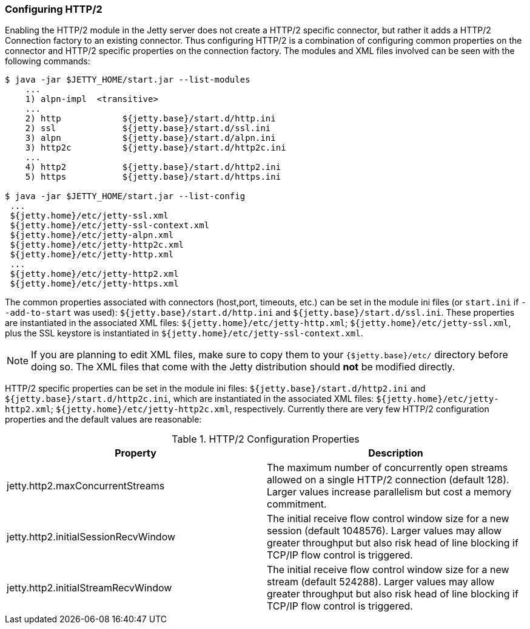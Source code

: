 //
//  ========================================================================
//  Copyright (c) 1995-2022 Mort Bay Consulting Pty Ltd and others.
//  ========================================================================
//  All rights reserved. This program and the accompanying materials
//  are made available under the terms of the Eclipse Public License v1.0
//  and Apache License v2.0 which accompanies this distribution.
//
//      The Eclipse Public License is available at
//      http://www.eclipse.org/legal/epl-v10.html
//
//      The Apache License v2.0 is available at
//      http://www.opensource.org/licenses/apache2.0.php
//
//  You may elect to redistribute this code under either of these licenses.
//  ========================================================================
//

[[http2-configuring]]
=== Configuring HTTP/2

Enabling the HTTP/2 module in the Jetty server does not create a HTTP/2 specific connector, but rather it adds a HTTP/2 Connection factory to an
existing connector.
Thus configuring HTTP/2 is a combination of configuring common properties on the connector and HTTP/2 specific properties on the connection factory.
The modules and XML files involved can be seen with the following commands:

[source,screen]
----
$ java -jar $JETTY_HOME/start.jar --list-modules
    ...
    1) alpn-impl  <transitive>
    ...
    2) http            ${jetty.base}/start.d/http.ini
    2) ssl             ${jetty.base}/start.d/ssl.ini
    3) alpn            ${jetty.base}/start.d/alpn.ini
    3) http2c          ${jetty.base}/start.d/http2c.ini
    ...
    4) http2           ${jetty.base}/start.d/http2.ini
    5) https           ${jetty.base}/start.d/https.ini

$ java -jar $JETTY_HOME/start.jar --list-config
 ...
 ${jetty.home}/etc/jetty-ssl.xml
 ${jetty.home}/etc/jetty-ssl-context.xml
 ${jetty.home}/etc/jetty-alpn.xml
 ${jetty.home}/etc/jetty-http2c.xml
 ${jetty.home}/etc/jetty-http.xml
 ...
 ${jetty.home}/etc/jetty-http2.xml
 ${jetty.home}/etc/jetty-https.xml
----

The common properties associated with connectors (host,port, timeouts, etc.) can be set in the module ini files (or `start.ini` if `--add-to-start` was used): `${jetty.base}/start.d/http.ini` and `${jetty.base}/start.d/ssl.ini`.
These properties are instantiated in the associated XML files: `${jetty.home}/etc/jetty-http.xml`; `${jetty.home}/etc/jetty-ssl.xml`, plus the SSL keystore is instantiated in `${jetty.home}/etc/jetty-ssl-context.xml`.

[NOTE]
====
If you are planning to edit XML files, make sure to copy them to your `{$jetty.base}/etc/` directory before doing so.
The XML files that come with the Jetty distribution should *not* be modified directly.
====
HTTP/2 specific properties can be set in the module ini files: `${jetty.base}/start.d/http2.ini` and `${jetty.base}/start.d/http2c.ini`, which are instantiated in the associated XML files: `${jetty.home}/etc/jetty-http2.xml`; `${jetty.home}/etc/jetty-http2c.xml`, respectively.
Currently there are very few HTTP/2 configuration properties and the default values are reasonable:

.HTTP/2 Configuration Properties
[cols=",",options="header",]
|=======================================================================
|Property |Description
|jetty.http2.maxConcurrentStreams |The maximum number of concurrently open streams allowed on a single HTTP/2 connection (default 128). Larger values increase parallelism but cost a memory commitment.
|jetty.http2.initialSessionRecvWindow |The initial receive flow control window size for a new session (default 1048576). Larger values may allow greater throughput but also risk head of line blocking if TCP/IP flow control is triggered.
|jetty.http2.initialStreamRecvWindow |The initial receive flow control window size for a new stream (default 524288). Larger values may allow greater throughput but also risk head of line blocking if TCP/IP flow control is triggered.
|=======================================================================
